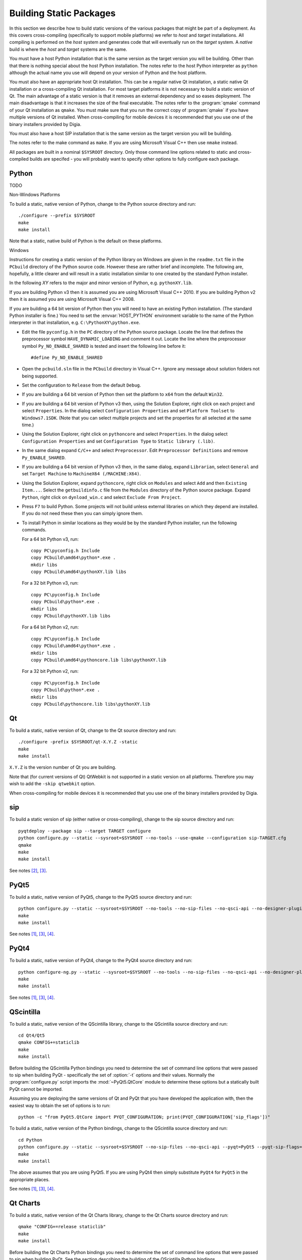 Building Static Packages
========================

In this section we describe how to build static versions of the various
packages that might be part of a deployment.  As this covers cross-compiling
(specifically to support mobile platforms) we refer to *host* and *target*
installations.  All compiling is performed on the *host* system and generates
code that will eventually run on the *target* system.  A *native* build is
where the *host* and *target* systems are the same.

You must have a host Python installation that is the same version as the target
version you will be building.  Other than that there is nothing special about
the host Python installation.  The notes refer to the host Python interpreter
as ``python`` although the actual name you use will depend on your version of
Python and the host platform.

You must also have an appropriate host Qt installation.  This can be a regular
native Qt installation, a static native Qt installation or a cross-compiling
Qt installation.  For most target platforms it is not necessary to build a
static version of Qt.  The main advantage of a static version is that it
removes an external dependency and so eases deployment.  The main disadvantage
is that it increases the size of the final executable.  The notes refer to the
:program:`qmake` command of your Qt installation as ``qmake``.  You must make
sure that you run the correct copy of :program:`qmake` if you have multiple
versions of Qt installed.  When cross-compiling for mobile devices it is
recommended that you use one of the binary installers provided by Digia.

You must also have a host SIP installation that is the same version as the
target version you will be building.

The notes refer to the make command as ``make``.  If you are using Microsoft
Visual C++ then use ``nmake`` instead.

All packages are built in a nominal ``$SYSROOT`` directory.  Only those command
line options related to static and cross-compiled builds are specifed - you
will probably want to specify other options to fully configure each package.


Python
------

TODO

Non-Windows Platforms

To build a static, native version of Python, change to the Python source
directory and run::

    ./configure --prefix $SYSROOT
    make
    make install

Note that a static, native build of Python is the default on these platforms.


Windows

Instructions for creating a static version of the Python library on Windows are
given in the ``readme.txt`` file in the ``PCbuild`` directory of the Python
source code.  However these are rather brief and incomplete.  The following
are, hopefully, a little clearer and will result in a static installation
similar to one created by the standard Python installer.

In the following *XY* refers to the major and minor version of Python, e.g.
``pythonXY.lib``.

If you are building Python v3 then it is assumed you are using Microsoft Visual
C++ 2010.  If you are building Python v2 then it is assumed you are using
Microsoft Visual C++ 2008.

If you are building a 64 bit version of Python then you will need to have an
existing Python installation.  (The standard Python installer is fine.)  You
need to set the :envvar:`HOST_PYTHON` environment variable to the name of the
Python interpreter in that installation, e.g. ``C:\PythonXY\python.exe``.

- Edit the file ``pyconfig.h`` in the ``PC`` directory of the Python source
  package.  Locate the line that defines the preprocessor symbol
  ``HAVE_DYNAMIC_LOADING`` and comment it out.  Locate the line where the
  preprocessor symbol ``Py_NO_ENABLE_SHARED`` is tested and insert the
  following line before it::

    #define Py_NO_ENABLE_SHARED

- Open the ``pcbuild.sln`` file in the ``PCbuild`` directory in Visual C++.
  Ignore any message about solution folders not being supported.

- Set the configuration to ``Release`` from the default ``Debug``.

- If you are building a 64 bit version of Python then set the platform to
  ``x64`` from the default ``Win32``.

- If you are building a 64 bit version of Python v3 then, using the Solution
  Explorer, right click on each project and select ``Properties``.  In the
  dialog select ``Configuration Properties`` and set ``Platform Toolset`` to
  ``Windows7.1SDK``.  (Note that you can select multiple projects and set the
  properties for all selected at the same time.)

- Using the Solution Explorer, right click on  ``pythoncore`` and select
  ``Properties``.  In the dialog select ``Configuration Properties`` and set
  ``Configuration Type`` to ``Static library (.lib)``.

- In the same dialog expand ``C/C++`` and select ``Preprocessor``. Edit
  ``Preprocessor Definitions`` and remove ``Py_ENABLE_SHARED``.

- If you are building a 64 bit version of Python v3 then, in the same dialog,
  expand ``Librarian``, select ``General`` and set ``Target Machine`` to
  ``MachineX64 (/MACHINE:X64)``.

- Using the Solution Explorer, expand ``pythoncore``, right click on
  ``Modules`` and select ``Add`` and then ``Existing Item...``.  Select the
  ``getbuildinfo.c`` file from the ``Modules`` directory of the Python source
  package.  Expand ``Python``, right click on ``dynload_win.c`` and select 
  ``Exclude From Project``.

- Press ``F7`` to build Python.  Some projects will not build unless external
  libraries on which they depend are installed.  If you do not need these then
  you can simply ignore them.

- To install Python in similar locations as they would be by the standard
  Python installer, run the following commands.

  For a 64 bit Python v3, run::

    copy PC\pyconfig.h Include
    copy PCbuild\amd64\python*.exe .
    mkdir libs
    copy PCbuild\amd64\pythonXY.lib libs

  For a 32 bit Python v3, run::

    copy PC\pyconfig.h Include
    copy PCbuild\python*.exe .
    mkdir libs
    copy PCbuild\pythonXY.lib libs

  For a 64 bit Python v2, run::

    copy PC\pyconfig.h Include
    copy PCbuild\amd64\python*.exe .
    mkdir libs
    copy PCbuild\amd64\pythoncore.lib libs\pythonXY.lib

  For a 32 bit Python v2, run::

    copy PC\pyconfig.h Include
    copy PCbuild\python*.exe .
    mkdir libs
    copy PCbuild\pythoncore.lib libs\pythonXY.lib


Qt
--

To build a static, native version of Qt, change to the Qt source directory
and run::

    ./configure -prefix $SYSROOT/qt-X.Y.Z -static
    make
    make install

``X.Y.Z`` is the version number of Qt you are building.

Note that (for current versions of Qt) QtWebkit is not supported in a static
version on all platforms.  Therefore you may wish to add the ``-skip qtwebkit``
option.

When cross-compiling for mobile devices it is recommended that you use one of
the binary installers provided by Digia.


sip
---

To build a static version of sip (either native or cross-compiling), change to
the sip source directory and run::

    pyqtdeploy --package sip --target TARGET configure
    python configure.py --static --sysroot=$SYSROOT --no-tools --use-qmake --configuration sip-TARGET.cfg
    qmake
    make
    make install

See notes [#target]_, [#qmake]_.


PyQt5
-----

To build a static, native version of PyQt5, change to the PyQt5 source
directory and run::

    python configure.py --static --sysroot=$SYSROOT --no-tools --no-sip-files --no-qsci-api --no-designer-plugin --no-qml-plugin
    make
    make install

See notes [#docstrings]_, [#qmake]_, [#sip]_.


PyQt4
-----

To build a static, native version of PyQt4, change to the PyQt4 source
directory and run::

    python configure-ng.py --static --sysroot=$SYSROOT --no-tools --no-sip-files --no-qsci-api --no-designer-plugin
    make
    make install

See notes [#docstrings]_, [#qmake]_, [#sip]_.


QScintilla
----------

To build a static, native version of the QScintilla library, change to the
QScintilla source directory and run::

    cd Qt4/Qt5
    qmake CONFIG+=staticlib
    make
    make install

Before building the QScintilla Python bindings you need to determine the set of
command line options that were passed to sip when building PyQt - specifically
the set of :option:`-t` options and their values.  Normally the
:program:`configure.py` script imports the :mod:`~PyQt5.QtCore` module to
determine these options but a statically built PyQt cannot be imported.

Assuming you are deploying the same versions of Qt and PyQt that you have
developed the application with, then the easiest way to obtain the set of
options is to run::

    python -c "from PyQt5.QtCore import PYQT_CONFIGURATION; print(PYQT_CONFIGURATION['sip_flags'])"

To build a static, native version of the Python bindings, change to the
QScintilla source directory and run::

    cd Python
    python configure.py --static --sysroot=$SYSROOT --no-sip-files --no-qsci-api --pyqt=PyQt5 --pyqt-sip-flags="$PYQT_SIP_FLAGS"
    make
    make install

The above assumes that you are using PyQt5.  If you are using PyQt4 then simply
substitute ``PyQt4`` for ``PyQt5`` in the appropriate places.

See notes [#docstrings]_, [#qmake]_, [#sip]_.


Qt Charts
---------

To build a static, native version of the Qt Charts library, change to the
Qt Charts source directory and run::

    qmake "CONFIG+=release staticlib"
    make
    make install

Before building the Qt Charts Python bindings you need to determine the set of
command line options that were passed to sip when building PyQt.  See the
section describing the building of the QScintilla Python bindings.

To build a static, native version of the Python bindings, change to the
PyQtChart source directory and run::

    python configure.py --static --sysroot=$SYSROOT --no-sip-files --no-qsci-api --pyqt=PyQt5 --pyqt-sip-flags="$PYQT_SIP_FLAGS"
    make
    make install

The above assumes that you are using PyQt5.  If you are using PyQt4 then simply
substitute ``PyQt4`` for ``PyQt5`` in the appropriate places.

See notes [#docstrings]_, [#qmake]_, [#sip]_.


Qt Data Visualization
---------------------

To build a static, native version of the Qt Data Visualization library, change
to the Qt Data Visualization source directory and run::

    qmake "CONFIG+=release staticlib"
    make
    make install

Before building the Qt Data Visualization Python bindings you need to determine
the set of command line options that were passed to sip when building PyQt.
See the section describing the building of the QScintilla Python bindings.

To build a static, native version of the Python bindings, change to the
PyQtDataVisualization source directory and run::

    python configure.py --static --sysroot=$SYSROOT --no-sip-files --no-qsci-api --pyqt-sip-flags="$PYQT_SIP_FLAGS"
    make
    make install

See notes [#docstrings]_, [#qmake]_, [#sip]_.


.. rubric:: Notes

.. [#docstrings] You may also wish to disable the automatic generation of
    docstrings using the ``--no-docstrings`` option.

.. [#target] If you are building a native version of the package then you may
    omit the ``--target`` option.

.. [#qmake] On Windows make sure that the directory containing :program:`qmake`
    is on your :envvar:`PATH`.  On other platforms you may need to specify the
    :program:`qmake` executable using the ``--qmake`` option.

.. [#sip] You may also need to specify the ``sip`` executable using the
    ``--sip`` option.
